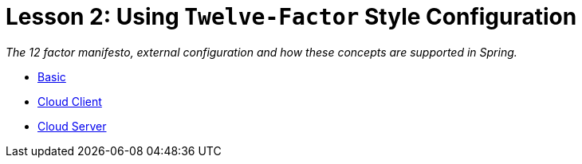 :compat-mode:
= Lesson 2: Using `Twelve-Factor` Style Configuration

_The 12 factor manifesto, external configuration and how these concepts are
supported in Spring._

- link:livelessons-configuration-basic[Basic]
- link:livelessons-configuration-cloudclient[Cloud Client]
- link:livelessons-configuration-cloudserver[Cloud Server]
